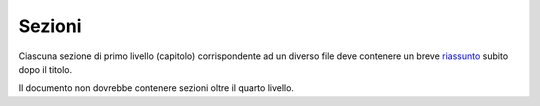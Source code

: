 Sezioni
=======

Ciascuna sezione di primo livello (capitolo) corrispondente ad un
diverso file deve contenere un breve `riassunto <appendice-2.html#struttura-del-documento>`__
subito dopo il titolo.

Il documento non dovrebbe contenere sezioni oltre il quarto livello.
